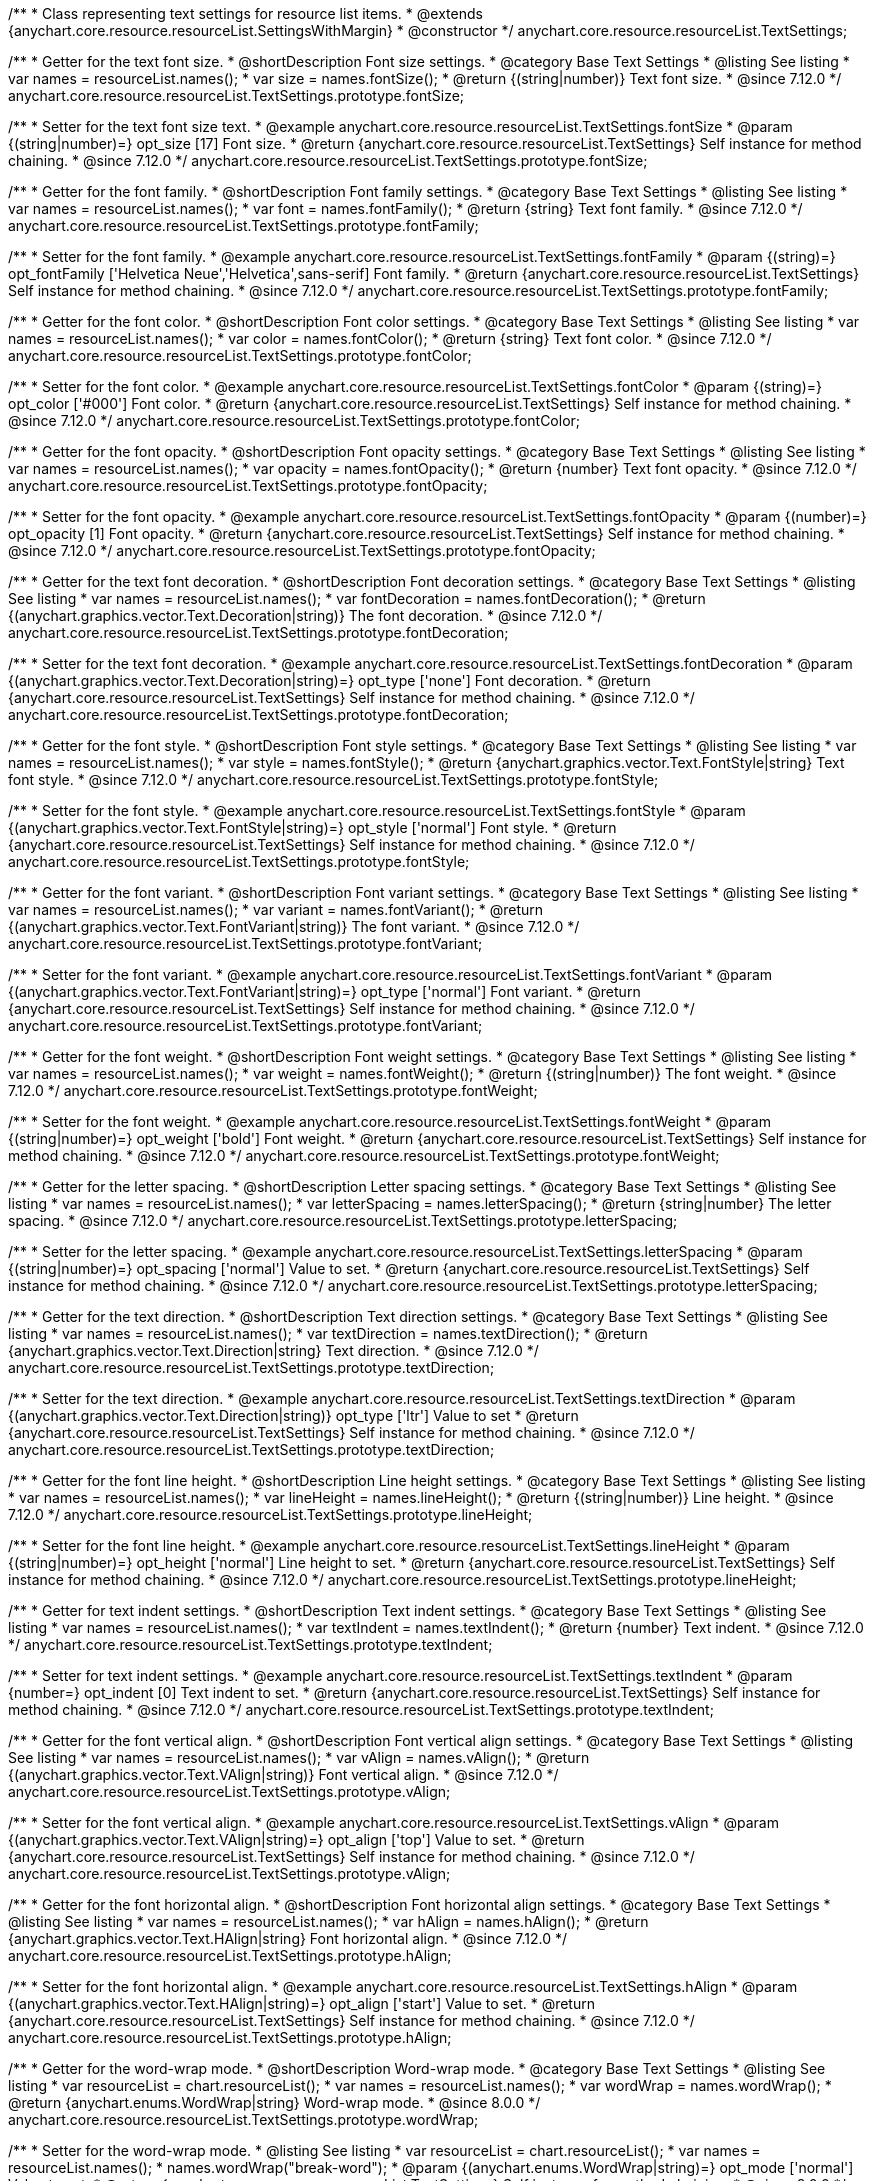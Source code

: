 /**
 * Class representing text settings for resource list items.
 * @extends {anychart.core.resource.resourceList.SettingsWithMargin}
 * @constructor
 */
anychart.core.resource.resourceList.TextSettings;

//----------------------------------------------------------------------------------------------------------------------
//
//  anychart.core.resource.resourceList.TextSettings.fontSize
//
//----------------------------------------------------------------------------------------------------------------------

/**
 * Getter for the text font size.
 * @shortDescription Font size settings.
 * @category Base Text Settings
 * @listing See listing
 * var names = resourceList.names();
 * var size = names.fontSize();
 * @return {(string|number)} Text font size.
 * @since 7.12.0
 */
anychart.core.resource.resourceList.TextSettings.prototype.fontSize;

/**
 * Setter for the text font size text.
 * @example anychart.core.resource.resourceList.TextSettings.fontSize
 * @param {(string|number)=} opt_size [17] Font size.
 * @return {anychart.core.resource.resourceList.TextSettings} Self instance for method chaining.
 * @since 7.12.0
 */
anychart.core.resource.resourceList.TextSettings.prototype.fontSize;

//----------------------------------------------------------------------------------------------------------------------
//
//  anychart.core.resource.resourceList.TextSettings.fontFamily
//
//----------------------------------------------------------------------------------------------------------------------

/**
 * Getter for the font family.
 * @shortDescription Font family settings.
 * @category Base Text Settings
 * @listing See listing
 * var names = resourceList.names();
 * var font = names.fontFamily();
 * @return {string} Text font family.
 * @since 7.12.0
 */
anychart.core.resource.resourceList.TextSettings.prototype.fontFamily;

/**
 * Setter for the font family.
 * @example anychart.core.resource.resourceList.TextSettings.fontFamily
 * @param {(string)=} opt_fontFamily ['Helvetica Neue','Helvetica',sans-serif] Font family.
 * @return {anychart.core.resource.resourceList.TextSettings} Self instance for method chaining.
 * @since 7.12.0
 */
anychart.core.resource.resourceList.TextSettings.prototype.fontFamily;

//----------------------------------------------------------------------------------------------------------------------
//
// anychart.core.resource.resourceList.TextSettings.fontColor
//
//----------------------------------------------------------------------------------------------------------------------


/**
 * Getter for the font color.
 * @shortDescription Font color settings.
 * @category Base Text Settings
 * @listing See listing
 * var names = resourceList.names();
 * var color = names.fontColor();
 * @return {string} Text font color.
 * @since 7.12.0
 */
anychart.core.resource.resourceList.TextSettings.prototype.fontColor;

/**
 * Setter for the font color.
 * @example anychart.core.resource.resourceList.TextSettings.fontColor
 * @param {(string)=} opt_color ['#000'] Font color.
 * @return {anychart.core.resource.resourceList.TextSettings} Self instance for method chaining.
 * @since 7.12.0
 */
anychart.core.resource.resourceList.TextSettings.prototype.fontColor;

//----------------------------------------------------------------------------------------------------------------------
//
//  anychart.core.resource.resourceList.TextSettings.prototype.fontOpacity
//
//----------------------------------------------------------------------------------------------------------------------

/**
 * Getter for the font opacity.
 * @shortDescription Font opacity settings.
 * @category Base Text Settings
 * @listing See listing
 * var names = resourceList.names();
 * var opacity = names.fontOpacity();
 * @return {number} Text font opacity.
 * @since 7.12.0
 */
anychart.core.resource.resourceList.TextSettings.prototype.fontOpacity;

/**
 * Setter for the font opacity.
 * @example anychart.core.resource.resourceList.TextSettings.fontOpacity
 * @param {(number)=} opt_opacity [1] Font opacity.
 * @return {anychart.core.resource.resourceList.TextSettings} Self instance for method chaining.
 * @since 7.12.0
 */
anychart.core.resource.resourceList.TextSettings.prototype.fontOpacity;

//----------------------------------------------------------------------------------------------------------------------
//
//  anychart.core.resource.resourceList.TextSettings.prototype.fontDecoration
//
//----------------------------------------------------------------------------------------------------------------------


/**
 * Getter for the text font decoration.
 * @shortDescription Font decoration settings.
 * @category Base Text Settings
 * @listing See listing
 * var names = resourceList.names();
 * var fontDecoration = names.fontDecoration();
 * @return {(anychart.graphics.vector.Text.Decoration|string)} The font decoration.
 * @since 7.12.0
 */
anychart.core.resource.resourceList.TextSettings.prototype.fontDecoration;

/**
 * Setter for the text font decoration.
 * @example anychart.core.resource.resourceList.TextSettings.fontDecoration
 * @param {(anychart.graphics.vector.Text.Decoration|string)=} opt_type ['none'] Font decoration.
 * @return {anychart.core.resource.resourceList.TextSettings} Self instance for method chaining.
 * @since 7.12.0
 */
anychart.core.resource.resourceList.TextSettings.prototype.fontDecoration;

//----------------------------------------------------------------------------------------------------------------------
//
//  anychart.core.resource.resourceList.TextSettings.prototype.fontStyle
//
//----------------------------------------------------------------------------------------------------------------------


/**
 * Getter for the font style.
 * @shortDescription Font style settings.
 * @category Base Text Settings
 * @listing See listing
 * var names = resourceList.names();
 * var style = names.fontStyle();
 * @return {anychart.graphics.vector.Text.FontStyle|string} Text font style.
 * @since 7.12.0
 */
anychart.core.resource.resourceList.TextSettings.prototype.fontStyle;

/**
 * Setter for the font style.
 * @example anychart.core.resource.resourceList.TextSettings.fontStyle
 * @param {(anychart.graphics.vector.Text.FontStyle|string)=} opt_style ['normal'] Font style.
 * @return {anychart.core.resource.resourceList.TextSettings} Self instance for method chaining.
 * @since 7.12.0
 */
anychart.core.resource.resourceList.TextSettings.prototype.fontStyle;

//----------------------------------------------------------------------------------------------------------------------
//
//  anychart.core.resource.resourceList.TextSettings.prototype.fontVariant
//
//----------------------------------------------------------------------------------------------------------------------

/**
 * Getter for the font variant.
 * @shortDescription Font variant settings.
 * @category Base Text Settings
 * @listing See listing
 * var names = resourceList.names();
 * var variant = names.fontVariant();
 * @return {(anychart.graphics.vector.Text.FontVariant|string)} The font variant.
 * @since 7.12.0
 */
anychart.core.resource.resourceList.TextSettings.prototype.fontVariant;

/**
 * Setter for the font variant.
 * @example anychart.core.resource.resourceList.TextSettings.fontVariant
 * @param {(anychart.graphics.vector.Text.FontVariant|string)=} opt_type ['normal'] Font variant.
 * @return {anychart.core.resource.resourceList.TextSettings} Self instance for method chaining.
 * @since 7.12.0
 */
anychart.core.resource.resourceList.TextSettings.prototype.fontVariant;

//----------------------------------------------------------------------------------------------------------------------
//
//  anychart.core.resource.resourceList.TextSettings.prototype.fontWeight
//
//----------------------------------------------------------------------------------------------------------------------


/**
 * Getter for the font weight.
 * @shortDescription Font weight settings.
 * @category Base Text Settings
 * @listing See listing
 * var names = resourceList.names();
 * var weight = names.fontWeight();
 * @return {(string|number)} The font weight.
 * @since 7.12.0
 */
anychart.core.resource.resourceList.TextSettings.prototype.fontWeight;

/**
 * Setter for the font weight.
 * @example anychart.core.resource.resourceList.TextSettings.fontWeight
 * @param {(string|number)=} opt_weight ['bold'] Font weight.
 * @return {anychart.core.resource.resourceList.TextSettings} Self instance for method chaining.
 * @since 7.12.0
 */
anychart.core.resource.resourceList.TextSettings.prototype.fontWeight;

//----------------------------------------------------------------------------------------------------------------------
//
//  anychart.core.resource.resourceList.TextSettings.prototype.letterSpacing
//
//----------------------------------------------------------------------------------------------------------------------


/**
 * Getter for the letter spacing.
 * @shortDescription Letter spacing settings.
 * @category Base Text Settings
 * @listing See listing
 * var names = resourceList.names();
 * var letterSpacing = names.letterSpacing();
 * @return {string|number} The letter spacing.
 * @since 7.12.0
 */
anychart.core.resource.resourceList.TextSettings.prototype.letterSpacing;

/**
 * Setter for the letter spacing.
 * @example anychart.core.resource.resourceList.TextSettings.letterSpacing
 * @param {(string|number)=} opt_spacing ['normal'] Value to set.
 * @return {anychart.core.resource.resourceList.TextSettings} Self instance for method chaining.
 * @since 7.12.0
 */
anychart.core.resource.resourceList.TextSettings.prototype.letterSpacing;

//----------------------------------------------------------------------------------------------------------------------
//
//  anychart.core.resource.resourceList.TextSettings.prototype.textDirection
//
//----------------------------------------------------------------------------------------------------------------------

/**
 * Getter for the text direction.
 * @shortDescription Text direction settings.
 * @category Base Text Settings
 * @listing See listing
 * var names = resourceList.names();
 * var textDirection = names.textDirection();
 * @return {anychart.graphics.vector.Text.Direction|string} Text direction.
 * @since 7.12.0
 */
anychart.core.resource.resourceList.TextSettings.prototype.textDirection;

/**
 * Setter for the text direction.
 * @example anychart.core.resource.resourceList.TextSettings.textDirection
 * @param {(anychart.graphics.vector.Text.Direction|string)} opt_type ['ltr'] Value to set
 * @return {anychart.core.resource.resourceList.TextSettings} Self instance for method chaining.
 * @since 7.12.0
 */
anychart.core.resource.resourceList.TextSettings.prototype.textDirection;

//----------------------------------------------------------------------------------------------------------------------
//
//  anychart.core.resource.resourceList.TextSettings.prototype.lineHeight
//
//----------------------------------------------------------------------------------------------------------------------


/**
 * Getter for the font line height.
 * @shortDescription Line height settings.
 * @category Base Text Settings
 * @listing See listing
 * var names = resourceList.names();
 * var lineHeight = names.lineHeight();
 * @return {(string|number)} Line height.
 * @since 7.12.0
 */
anychart.core.resource.resourceList.TextSettings.prototype.lineHeight;

/**
 * Setter for the font line height.
 * @example anychart.core.resource.resourceList.TextSettings.lineHeight
 * @param {(string|number)=} opt_height ['normal'] Line height to set.
 * @return {anychart.core.resource.resourceList.TextSettings} Self instance for method chaining.
 * @since 7.12.0
 */
anychart.core.resource.resourceList.TextSettings.prototype.lineHeight;

//----------------------------------------------------------------------------------------------------------------------
//
//  anychart.core.resource.resourceList.TextSettings.prototype.textIndent
//
//----------------------------------------------------------------------------------------------------------------------

/**
 * Getter for text indent settings.
 * @shortDescription Text indent settings.
 * @category Base Text Settings
 * @listing See listing
 * var names = resourceList.names();
 * var textIndent = names.textIndent();
 * @return {number} Text indent.
 * @since 7.12.0
 */
anychart.core.resource.resourceList.TextSettings.prototype.textIndent;

/**
 * Setter for text indent settings.
 * @example anychart.core.resource.resourceList.TextSettings.textIndent
 * @param {number=} opt_indent [0] Text indent to set.
 * @return {anychart.core.resource.resourceList.TextSettings} Self instance for method chaining.
 * @since 7.12.0
 */
anychart.core.resource.resourceList.TextSettings.prototype.textIndent;

//----------------------------------------------------------------------------------------------------------------------
//
//  anychart.core.resource.resourceList.TextSettings.prototype.vAlign
//
//----------------------------------------------------------------------------------------------------------------------

/**
 * Getter for the font vertical align.
 * @shortDescription Font vertical align settings.
 * @category Base Text Settings
 * @listing See listing
 * var names = resourceList.names();
 * var vAlign = names.vAlign();
 * @return {(anychart.graphics.vector.Text.VAlign|string)} Font vertical align.
 * @since 7.12.0
 */
anychart.core.resource.resourceList.TextSettings.prototype.vAlign;

/**
 * Setter for the font vertical align.
 * @example anychart.core.resource.resourceList.TextSettings.vAlign
 * @param {(anychart.graphics.vector.Text.VAlign|string)=} opt_align ['top'] Value to set.
 * @return {anychart.core.resource.resourceList.TextSettings} Self instance for method chaining.
 * @since 7.12.0
 */
anychart.core.resource.resourceList.TextSettings.prototype.vAlign;

//----------------------------------------------------------------------------------------------------------------------
//
//  anychart.core.resource.resourceList.TextSettings.prototype.hAlign
//
//----------------------------------------------------------------------------------------------------------------------

/**
 * Getter for the font horizontal align.
 * @shortDescription Font horizontal align settings.
 * @category Base Text Settings
 * @listing See listing
 * var names = resourceList.names();
 * var hAlign = names.hAlign();
 * @return {anychart.graphics.vector.Text.HAlign|string} Font horizontal align.
 * @since 7.12.0
 */
anychart.core.resource.resourceList.TextSettings.prototype.hAlign;

/**
 * Setter for the font horizontal align.
 * @example anychart.core.resource.resourceList.TextSettings.hAlign
 * @param {(anychart.graphics.vector.Text.HAlign|string)=} opt_align ['start'] Value to set.
 * @return {anychart.core.resource.resourceList.TextSettings} Self instance for method chaining.
 * @since 7.12.0
 */
anychart.core.resource.resourceList.TextSettings.prototype.hAlign;


//----------------------------------------------------------------------------------------------------------------------
//
//  anychart.core.resource.resourceList.TextSettings.prototype.wordWrap
//
//----------------------------------------------------------------------------------------------------------------------

/**
 * Getter for the word-wrap mode.
 * @shortDescription Word-wrap mode.
 * @category Base Text Settings
 * @listing See listing
 * var resourceList = chart.resourceList();
 * var names = resourceList.names();
 * var wordWrap = names.wordWrap();
 * @return {anychart.enums.WordWrap|string} Word-wrap mode.
 * @since 8.0.0
 */
anychart.core.resource.resourceList.TextSettings.prototype.wordWrap;

/**
 * Setter for the word-wrap mode.
 * @listing See listing
 * var resourceList = chart.resourceList();
 * var names = resourceList.names();
 * names.wordWrap("break-word");
 * @param {(anychart.enums.WordWrap|string)=} opt_mode ['normal'] Value to set.
 * @return {anychart.core.resource.resourceList.TextSettings} Self instance for method chaining.
 * @since 8.0.0
 */
anychart.core.resource.resourceList.TextSettings.prototype.wordWrap;

//----------------------------------------------------------------------------------------------------------------------
//
//  anychart.core.resource.resourceList.TextSettings.prototype.wordBreak
//
//----------------------------------------------------------------------------------------------------------------------

/**
 * Getter for the word-break mode.
 * @shortDescription Word break mode.
 * @category Base Text Settings
 * @listing See listing
 * var resourceList = chart.resourceList();
 * var names = resourceList.names();
 * var wordBreak = names.wordBreak();
 * @return {anychart.enums.WordBreak|string} Word-break mode.
 * @since 8.0.0
 */
anychart.core.resource.resourceList.TextSettings.prototype.wordBreak;

/**
 * Setter for the word-break mode.
 * @listing See listing
 * var resourceList = chart.resourceList();
 * var names = resourceList.names();
 * var wordBreak = names.wordBreak();
 * @param {(anychart.enums.WordBreak|string)=} opt_mode ['normal'] Value to set.
 * @return {anychart.core.resource.resourceList.TextSettings} Self instance for method chaining.
 * @since 8.0.0
 */
anychart.core.resource.resourceList.TextSettings.prototype.wordBreak;

//----------------------------------------------------------------------------------------------------------------------
//
//  anychart.core.resource.resourceList.TextSettings.prototype.textOverflow
//
//----------------------------------------------------------------------------------------------------------------------

/**
 * Getter for text overflow settings.
 * @shortDescription Text overflow settings.
 * @category Base Text Settings
 * @listing See listing
 * var names = resourceList.names();
 * var textOverflow = names.textOverflow();
 * @return {(anychart.graphics.vector.Text.TextOverflow|string)} Text overflow settings.
 * @since 7.12.0
 */
anychart.core.resource.resourceList.TextSettings.prototype.textOverflow;

/**
 * Setter for text overflow settings.
 * @example anychart.core.resource.resourceList.TextSettings.textOverflow
 * @param {(anychart.graphics.vector.Text.TextOverflow|string)=} opt_value ['...'] Value to set.
 * @return {anychart.core.resource.resourceList.TextSettings} Self instance for method chaining.
 * @since 7.12.0
 */
anychart.core.resource.resourceList.TextSettings.prototype.textOverflow;

//----------------------------------------------------------------------------------------------------------------------
//
//  anychart.core.resource.resourceList.TextSettings.prototype.selectable
//
//----------------------------------------------------------------------------------------------------------------------

/**
 * Getter for the text selectable.
 * @shortDescription Text selectable settings.
 * @category Base Text Settings
 * @listing See listing
 * var names = resourceList.names();
 * var selectable = names.selectable();
 * @return {boolean} The text selectable option.
 * @since 7.12.0
 */
anychart.core.resource.resourceList.TextSettings.prototype.selectable;

/**
 * Setter for the text selectable.
 * @example anychart.core.resource.resourceList.TextSettings.selectable
 * @param {boolean=} opt_enabled [false] Enabled state to set.
 * @return {anychart.core.resource.resourceList.TextSettings} Self instance for method chaining.
 * @since 7.12.0
 */
anychart.core.resource.resourceList.TextSettings.prototype.selectable;

//----------------------------------------------------------------------------------------------------------------------
//
//  anychart.core.resource.resourceList.TextSettings.prototype.useHtml
//
//----------------------------------------------------------------------------------------------------------------------

/**
 * Getter for the useHTML flag.
 * @shortDescription Text useHtml settings.
 * @category Base Text Settings
 * @listing See listing
 * var names = resourceList.names();
 * var useHtmlFlag = names.useHtml();
 * @return {boolean} UseHTML flag.
 * @since 7.12.0
 */
anychart.core.resource.resourceList.TextSettings.prototype.useHtml;

/**
 * Setter for the useHTML flag.
 * @example anychart.core.resource.resourceList.TextSettings.useHtml
 * @param {boolean=} opt_enabled [false] Value to set.
 * @return {anychart.core.resource.resourceList.TextSettings} Self instance for method chaining.
 * @since 7.12.0
 */
anychart.core.resource.resourceList.TextSettings.prototype.useHtml;

//----------------------------------------------------------------------------------------------------------------------
//
//  anychart.core.resource.resourceList.TextSettings.prototype.disablePointerEvents
//
//----------------------------------------------------------------------------------------------------------------------

/**
 * Getter for the pointer events settings.
 * @shortDescription Pointer events settings.
 * @category Content Text Settings
 * @listing See listing
 * var names = resourceList.names();
 * var disablePointerEvents = names.disablePointerEvents();
 * @return {boolean} The pointer events settings.
 */
anychart.core.resource.resourceList.TextSettings.prototype.disablePointerEvents;

/**
 * Setter for the pointer events setting.
 * @param {boolean} opt_enabled [false] Value to set.
 * @return {anychart.core.ui.Tooltip} Self instance for method chaining.
 */
anychart.core.resource.resourceList.TextSettings.prototype.disablePointerEvents;

/** @inheritDoc */
anychart.core.resource.resourceList.TextSettings.prototype.margin;


